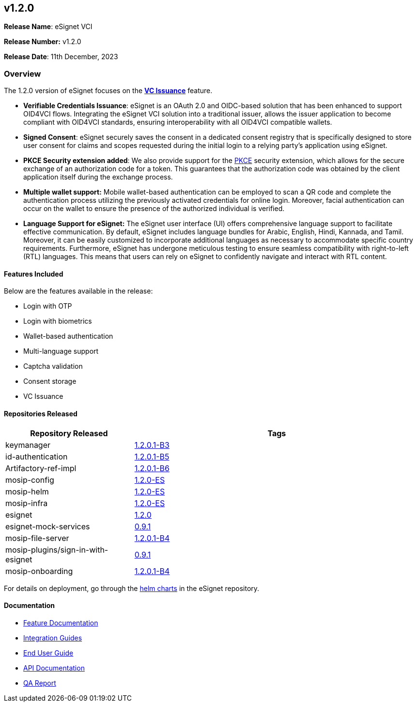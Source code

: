 == v1.2.0

*Release Name*: eSignet VCI

*Release Number:* v1.2.0

*Release Date*: 11th December, 2023

=== Overview

The 1.2.0 version of eSignet focuses on the link:broken-reference[*VC
Issuance*] feature.

* *Verifiable Credentials Issuance*: eSignet is an OAuth 2.0 and
OIDC-based solution that has been enhanced to support OID4VCI flows.
Integrating the eSignet VCI solution into a traditional issuer, allows
the issuer application to become compliant with OID4VCI standards,
ensuring interoperability with all OID4VCI compatible wallets.
* *Signed Consent*: eSignet securely saves the consent in a dedicated
consent registry that is specifically designed to store user consent for
claims and scopes requested during the initial login to a relying
party’s application using eSignet.
* *PKCE Security extension added*: We also provide support for the
https://www.rfc-editor.org/rfc/rfc7636[PKCE] security extension, which
allows for the secure exchange of an authorization code for a token.
This guarantees that the authorization code was obtained by the client
application itself during the exchange process.
* *Multiple wallet support:* Mobile wallet-based authentication can be
employed to scan a QR code and complete the authentication process
utilizing the previously activated credentials for online login.
Moreover, facial authentication can occur on the wallet to ensure the
presence of the authorized individual is verified.
* *Language Support for eSignet:* The eSignet user interface (UI) offers
comprehensive language support to facilitate effective communication. By
default, eSignet includes language bundles for Arabic, English, Hindi,
Kannada, and Tamil. Moreover, it can be easily customized to incorporate
additional languages as necessary to accommodate specific country
requirements. Furthermore, eSignet has undergone meticulous testing to
ensure seamless compatibility with right-to-left (RTL) languages. This
means that users can rely on eSignet to confidently navigate and
interact with RTL content.

==== Features Included

Below are the features available in the release:

* Login with OTP
* Login with biometrics
* Wallet-based authentication
* Multi-language support
* Captcha validation
* Consent storage
* VC Issuance

==== Repositories Released

[width="100%",cols="31%,69%",options="header",]
|===
|Repository Released |Tags
|keymanager
|https://github.com/mosip/keymanager/tree/v1.2.0.1-B3[1.2.0.1-B3]

|id-authentication
|https://github.com/mosip/id-authentication/tree/v1.2.0.1-B5[1.2.0.1-B5]

|Artifactory-ref-impl
|https://github.com/mosip/artifactory-ref-impl/tree/v1.2.0.1-B6[1.2.0.1-B6]

|mosip-config
|https://github.com/mosip/mosip-config/tree/v1.2.0-ES[1.2.0-ES]

|mosip-helm
|https://github.com/mosip/mosip-helm/tree/v1.2.0-ES[1.2.0-ES]

|mosip-infra
|https://github.com/mosip/mosip-infra/tree/v1.2.0-ES[1.2.0-ES]

|esignet |https://github.com/mosip/esignet/tree/v1.2.0[1.2.0]

|esignet-mock-services
|https://github.com/mosip/esignet-mock-services/tree/v0.9.1[0.9.1]

|mosip-file-server
|https://github.com/mosip/mosip-file-server/tree/v1.2.0.1-B4[1.2.0.1-B4]

|mosip-plugins/sign-in-with-esignet
|https://github.com/mosip/mosip-plugins/tree/v0.9.1[0.9.1]

|mosip-onboarding
|https://github.com/mosip/mosip-onboarding/tree/v1.2.0.1-B4[1.2.0.1-B4]
|===

For details on deployment, go through the
https://github.com/mosip/esignet/tree/v1.1.0/helm[helm charts] in the
eSignet repository.

==== Documentation

* link:../../../esignet-authentication/features.md[Feature
Documentation]
* link:../../../esignet-authentication/develop/integration/relying-party/development-and-integration-with-esignet.md[Integration
Guides]
* link:../../../esignet-authentication/test/end-user-guide/README.md[End
User Guide]
* https://github.com/mosip/esignet/blob/v1.2.0/docs/idp-oidc-service-openapi.yaml[API
Documentation]
* link:test-report.md[QA Report]

